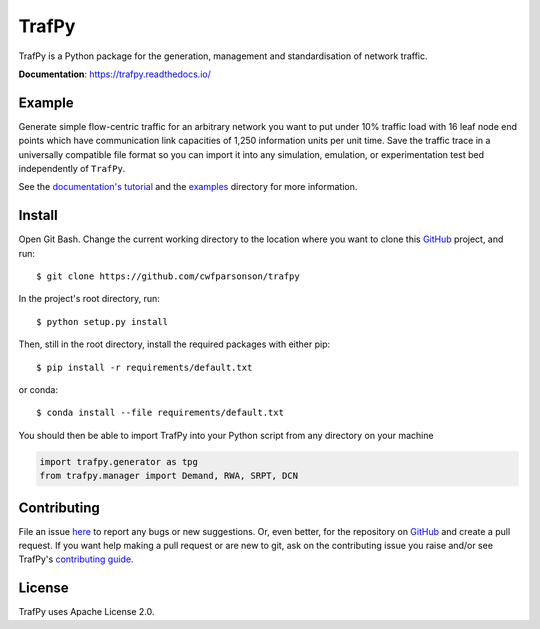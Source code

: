 TrafPy
======

TrafPy is a Python package for the generation, management and standardisation of network traffic.

**Documentation**: https://trafpy.readthedocs.io/ 

Example
-------
Generate simple flow-centric traffic for an arbitrary network you want to put under 10% traffic load
with 16 leaf node end points which have communication link capacities of 1,250 information units
per unit time. Save the traffic trace in a universally compatible file format
so you can import it into any simulation, emulation, or experimentation test bed
independently of ``TrafPy``.

.. code:: python
    import trafpy.generator as tpg
    import gzip, pickle

    # init network
    net = tpg.gen_arbitrary_network(num_eps=16, ep_capacity=1250)

    # define flow characteristic distributions
    dists = {}
    dists['node_dist'] = tpg.gen_uniform_node_dist(eps=net.graph['endpoints'])
    dists['interarrival_time_dist'] = {1.0: 1.0}
    dists['flow_size_dist'] = {1.0: 1.0}

    # define network load config
    network_load_config = {'network_rate_capacity': net.graph['max_nw_capacity'], 
                           'ep_link_capacity': net.graph['ep_link_capacity'],
                           'target_load_fraction': 0.1}

    # generate traffic demands
    demand_data = tpg.create_demand_data(eps=net.graph['endpoints'],
                                         node_dist=dists['node_dist'],
                                         flow_size_dist=dists['flow_size_dist'],
                                         interarrival_time_dist=dists['interarrival_time_dist'],
                                         network_load_config=network_load_config,
                                         jensen_shannon_distance_threshold=jsd_threshold)

    # save
    Path('data/').mkdir(parents=True)
    with gzip.open('data/demand_data.pickle', 'wb') as f:
        pickle.dump(demand_data, f)


See the `documentation's tutorial <https://trafpy.readthedocs.io/en/latest/Tutorial.html>`_
and the `examples <https://github.com/cwfparsonson/trafpy/tree/master/examples>`_ directory
for more information.


Install
-------

Open Git Bash. Change the current working directory to the location where you want
to clone this `GitHub <https://github.com/cwfparsonson/trafpy>`_ project, and run::

    $ git clone https://github.com/cwfparsonson/trafpy

In the project's root directory, run::

    $ python setup.py install

Then, still in the root directory, install the required packages with either pip::

    $ pip install -r requirements/default.txt

or conda::

    $ conda install --file requirements/default.txt


You should then be able to import TrafPy into your Python script from any directory
on your machine

.. code:: python

    import trafpy.generator as tpg
    from trafpy.manager import Demand, RWA, SRPT, DCN


Contributing
------------
File an issue `here <https://github.com/cwfparsonson/trafpy/issues>`_  to report 
any bugs or new suggestions. Or, even better, for the repository on `GitHub <https://github.com/cwfparsonson/trafpy>`_ 
and create a pull request. If you want help making
a pull request or are new to git, ask on the contributing issue you raise and/or
see TrafPy's `contributing guide <https://trafpy.readthedocs.io/en/latest/Contribute.html>`_.


License
-------
TrafPy uses Apache License 2.0.






